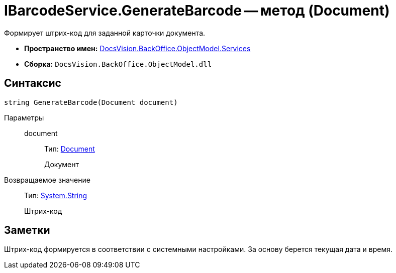 = IBarcodeService.GenerateBarcode -- метод (Document)

Формирует штрих-код для заданной карточки документа.

* *Пространство имен:* xref:api/DocsVision/BackOffice/ObjectModel/Services/Services_NS.adoc[DocsVision.BackOffice.ObjectModel.Services]
* *Сборка:* `DocsVision.BackOffice.ObjectModel.dll`

== Синтаксис

[source,csharp]
----
string GenerateBarcode(Document document)
----

Параметры::
document:::
Тип: xref:api/DocsVision/BackOffice/ObjectModel/Document_CL.adoc[Document]
+
Документ

Возвращаемое значение::
Тип: http://msdn.microsoft.com/ru-ru/library/system.string.aspx[System.String]
+
Штрих-код

== Заметки

Штрих-код формируется в соответствии с системными настройками. За основу берется текущая дата и время.

